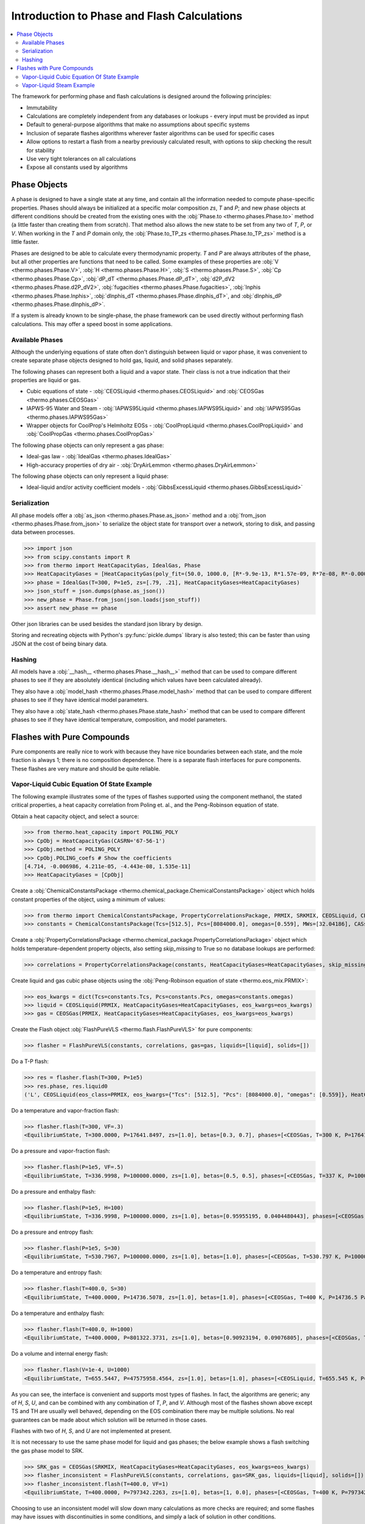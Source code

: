 Introduction to Phase and Flash Calculations
============================================

.. contents:: :local:

The framework for performing phase and flash calculations is designed around the following principles:

* Immutability
* Calculations are completely independent from any databases or lookups - every input must be provided as input
* Default to general-purpose algorithms that make no assumptions about specific systems
* Inclusion of separate flashes algorithms wherever faster algorithms can be used for specific cases
* Allow options to restart a flash from a nearby previously calculated result, with options to skip checking the result for stability
* Use very tight tolerances on all calculations
* Expose all constants used by algorithms

Phase Objects
-------------
A phase is designed to have a single state at any time, and contain all the information needed to compute phase-specific properties.
Phases should always be initialized at a specific molar composition `zs`, `T` and `P`; and new phase objects at different conditions should be created from the existing ones with the :obj:`Phase.to <thermo.phases.Phase.to>` method (a little faster than creating them from scratch). That method also allows the new state to be set from any two of `T`, `P`, or `V`. When working in the `T` and `P` domain only, the :obj:`Phase.to_TP_zs <thermo.phases.Phase.to_TP_zs>` method is a little faster.

Phases are designed to be able to calculate every thermodynamic property. `T` and `P` are always attributes of the phase, but all other properties are functions that need to be called. Some examples of these properties are :obj:`V <thermo.phases.Phase.V>`, :obj:`H <thermo.phases.Phase.H>`, :obj:`S <thermo.phases.Phase.S>`, :obj:`Cp <thermo.phases.Phase.Cp>`, :obj:`dP_dT <thermo.phases.Phase.dP_dT>`, :obj:`d2P_dV2 <thermo.phases.Phase.d2P_dV2>`, :obj:`fugacities <thermo.phases.Phase.fugacities>`, :obj:`lnphis <thermo.phases.Phase.lnphis>`, :obj:`dlnphis_dT <thermo.phases.Phase.dlnphis_dT>`, and :obj:`dlnphis_dP <thermo.phases.Phase.dlnphis_dP>`.

If a system is already known to be single-phase, the phase framework can be used directly without performing flash calculations. This may offer a speed boost in some applications.


Available Phases
^^^^^^^^^^^^^^^^
Although the underlying equations of state often don't distinguish between liquid or vapor phase, it was convenient to create separate phase objects designed to hold gas, liquid, and solid phases separately.

The following phases can represent both a liquid and a vapor state. Their class is not a true indication that their properties are liquid or gas.

* Cubic equations of state - :obj:`CEOSLiquid <thermo.phases.CEOSLiquid>` and :obj:`CEOSGas <thermo.phases.CEOSGas>`
* IAPWS-95 Water and Steam - :obj:`IAPWS95Liquid <thermo.phases.IAPWS95Liquid>` and :obj:`IAPWS95Gas <thermo.phases.IAPWS95Gas>`
* Wrapper objects for CoolProp's Helmholtz EOSs - :obj:`CoolPropLiquid <thermo.phases.CoolPropLiquid>` and :obj:`CoolPropGas <thermo.phases.CoolPropGas>`

The following phase objects can only represent a gas phase:

* Ideal-gas law - :obj:`IdealGas <thermo.phases.IdealGas>`
* High-accuracy properties of dry air - :obj:`DryAirLemmon <thermo.phases.DryAirLemmon>`

The following phase objects can only represent a liquid phase:

* Ideal-liquid and/or activity coefficient models - :obj:`GibbsExcessLiquid <thermo.phases.GibbsExcessLiquid>`

Serialization
^^^^^^^^^^^^^
All phase models offer a :obj:`as_json <thermo.phases.Phase.as_json>` method and a :obj:`from_json <thermo.phases.Phase.from_json>` to serialize the object state for transport over a network, storing to disk, and passing data between processes.

>>> import json
>>> from scipy.constants import R
>>> from thermo import HeatCapacityGas, IdealGas, Phase
>>> HeatCapacityGases = [HeatCapacityGas(poly_fit=(50.0, 1000.0, [R*-9.9e-13, R*1.57e-09, R*7e-08, R*-0.000261, R*3.539])), HeatCapacityGas(poly_fit=(50.0, 1000.0, [R*1.79e-12, R*-6e-09, R*6.58e-06, R*-0.001794, R*3.63]))]
>>> phase = IdealGas(T=300, P=1e5, zs=[.79, .21], HeatCapacityGases=HeatCapacityGases)
>>> json_stuff = json.dumps(phase.as_json())
>>> new_phase = Phase.from_json(json.loads(json_stuff))
>>> assert new_phase == phase

Other json libraries can be used besides the standard json library by design.

Storing and recreating objects with Python's :py:func:`pickle.dumps` library is also tested; this can be faster than using JSON at the cost of being binary data.

Hashing
^^^^^^^
All models have a :obj:`__hash__ <thermo.phases.Phase.__hash__>` method that can be used to compare different phases to see if they are absolutely identical (including which values have been calculated already).

They also have a :obj:`model_hash <thermo.phases.Phase.model_hash>` method that can be used to compare different phases to see if they have identical model parameters.

They also have a :obj:`state_hash <thermo.phases.Phase.state_hash>` method that can be used to compare different phases to see if they have identical temperature, composition, and model parameters.



Flashes with Pure Compounds
---------------------------
Pure components are really nice to work with because they have nice boundaries between each state, and the mole fraction is always 1; there is no composition dependence. There is a separate flash interfaces for pure components. These flashes are very mature and should be quite reliable.

Vapor-Liquid Cubic Equation Of State Example
^^^^^^^^^^^^^^^^^^^^^^^^^^^^^^^^^^^^^^^^^^^^
The following example illustrates some of the types of flashes supported using the component methanol, the stated critical properties, a heat capacity correlation from Poling et. al., and the Peng-Robinson equation of state.

Obtain a heat capacity object, and select a source:

>>> from thermo.heat_capacity import POLING_POLY
>>> CpObj = HeatCapacityGas(CASRN='67-56-1')
>>> CpObj.method = POLING_POLY
>>> CpObj.POLING_coefs # Show the coefficients
[4.714, -0.006986, 4.211e-05, -4.443e-08, 1.535e-11]
>>> HeatCapacityGases = [CpObj]

Create a :obj:`ChemicalConstantsPackage <thermo.chemical_package.ChemicalConstantsPackage>` object which holds constant properties of the object, using a minimum of values:

>>> from thermo import ChemicalConstantsPackage, PropertyCorrelationsPackage, PRMIX, SRKMIX, CEOSLiquid, CEOSGas, FlashPureVLS
>>> constants = ChemicalConstantsPackage(Tcs=[512.5], Pcs=[8084000.0], omegas=[0.559], MWs=[32.04186], CASs=['67-56-1'])

Create a :obj:`PropertyCorrelationsPackage <thermo.chemical_package.PropertyCorrelationsPackage>` object which holds temperature-dependent property objects, also setting `skip_missing` to True so no database lookups are performed:

>>> correlations = PropertyCorrelationsPackage(constants, HeatCapacityGases=HeatCapacityGases, skip_missing=True)

Create liquid and gas cubic phase objects using the :obj:`Peng-Robinson equation of state <thermo.eos_mix.PRMIX>`:

>>> eos_kwargs = dict(Tcs=constants.Tcs, Pcs=constants.Pcs, omegas=constants.omegas)
>>> liquid = CEOSLiquid(PRMIX, HeatCapacityGases=HeatCapacityGases, eos_kwargs=eos_kwargs)
>>> gas = CEOSGas(PRMIX, HeatCapacityGases=HeatCapacityGases, eos_kwargs=eos_kwargs)

Create the Flash object :obj:`FlashPureVLS <thermo.flash.FlashPureVLS>` for pure components:

>>> flasher = FlashPureVLS(constants, correlations, gas=gas, liquids=[liquid], solids=[])

Do a T-P flash:

>>> res = flasher.flash(T=300, P=1e5)
>>> res.phase, res.liquid0
('L', CEOSLiquid(eos_class=PRMIX, eos_kwargs={"Tcs": [512.5], "Pcs": [8084000.0], "omegas": [0.559]}, HeatCapacityGases=[HeatCapacityGas(CASRN="67-56-1", extrapolation="linear", method="POLING_POLY")], T=300, P=100000.0, zs=[1.0]))

Do a temperature and vapor-fraction flash:

>>> flasher.flash(T=300, VF=.3)
<EquilibriumState, T=300.0000, P=17641.8497, zs=[1.0], betas=[0.3, 0.7], phases=[<CEOSGas, T=300 K, P=17641.8 Pa>, <CEOSLiquid, T=300 K, P=17641.8 Pa>]>

Do a pressure and vapor-fraction flash:

>>> flasher.flash(P=1e5, VF=.5)
<EquilibriumState, T=336.9998, P=100000.0000, zs=[1.0], betas=[0.5, 0.5], phases=[<CEOSGas, T=337 K, P=100000 Pa>, <CEOSLiquid, T=337 K, P=100000 Pa>]>

Do a pressure and enthalpy flash:

>>> flasher.flash(P=1e5, H=100)
<EquilibriumState, T=336.9998, P=100000.0000, zs=[1.0], betas=[0.95955195, 0.0404480443], phases=[<CEOSGas, T=337 K, P=100000 Pa>, <CEOSLiquid, T=337 K, P=100000 Pa>]>

Do a pressure and entropy flash:

>>> flasher.flash(P=1e5, S=30)
<EquilibriumState, T=530.7967, P=100000.0000, zs=[1.0], betas=[1.0], phases=[<CEOSGas, T=530.797 K, P=100000 Pa>]>

Do a temperature and entropy flash:

>>> flasher.flash(T=400.0, S=30)
<EquilibriumState, T=400.0000, P=14736.5078, zs=[1.0], betas=[1.0], phases=[<CEOSGas, T=400 K, P=14736.5 Pa>]>

Do a temperature and enthalpy flash:

>>> flasher.flash(T=400.0, H=1000)
<EquilibriumState, T=400.0000, P=801322.3731, zs=[1.0], betas=[0.90923194, 0.09076805], phases=[<CEOSGas, T=400 K, P=801322 Pa>, <CEOSLiquid, T=400 K, P=801322 Pa>]>

Do a volume and internal energy flash:

>>> flasher.flash(V=1e-4, U=1000)
<EquilibriumState, T=655.5447, P=47575958.4564, zs=[1.0], betas=[1.0], phases=[<CEOSLiquid, T=655.545 K, P=4.7576e+07 Pa>]>


As you can see, the interface is convenient and supports most types of flashes. In fact, the algorithms are generic; any of `H`, `S`, `U`, and can be combined with any combination of `T`, `P`, and `V`. Although most of the flashes shown above except TS and TH are usually well behaved, depending on the EOS combination there may be multiple solutions. No real guarantees can be made about which solution will be returned in those cases.

Flashes with two of  `H`, `S`, and `U` are not implemented at present.

It is not necessary to use the same phase model for liquid and gas phases; the below example shows a flash switching the gas phase model to SRK.

>>> SRK_gas = CEOSGas(SRKMIX, HeatCapacityGases=HeatCapacityGases, eos_kwargs=eos_kwargs)
>>> flasher_inconsistent = FlashPureVLS(constants, correlations, gas=SRK_gas, liquids=[liquid], solids=[])
>>> flasher_inconsistent.flash(T=400.0, VF=1)
<EquilibriumState, T=400.0000, P=797342.2263, zs=[1.0], betas=[1, 0.0], phases=[<CEOSGas, T=400 K, P=797342 Pa>, <CEOSLiquid, T=400 K, P=797342 Pa>]>

Choosing to use an inconsistent model will slow down many calculations as more checks are required; and some flashes may have issues with discontinuities in some conditions, and simply a lack of solution in other conditions.


Vapor-Liquid Steam Example
^^^^^^^^^^^^^^^^^^^^^^^^^^
The IAPWS-95 standard is implemented and available for easy use:

>>> from thermo import FlashPureVLS, IAPWS95Liquid, IAPWS95Gas, iapws_constants, iapws_correlations
>>> liquid = IAPWS95Liquid(T=300, P=1e5, zs=[1])
>>> gas = IAPWS95Gas(T=300, P=1e5, zs=[1])
>>> flasher = FlashPureVLS(iapws_constants, iapws_correlations, gas, [liquid], [])
>>> PT = flasher.flash(T=800.0, P=1e7)
>>> PT.rho_mass()
29.1071839176
>>> print(flasher.flash(T=600, VF=.5))
<EquilibriumState, T=600.0000, P=12344824.3572, zs=[1.0], betas=[0.5, 0.5], phases=[<IAPWS95Gas, T=600 K, P=1.23448e+07 Pa>, <IAPWS95Liquid, T=600 K, P=1.23448e+07 Pa>]>
>>> print(flasher.flash(T=600.0, H=50802))
<EquilibriumState, T=600.0000, P=10000469.1288, zs=[1.0], betas=[1.0], phases=[<IAPWS95Gas, T=600 K, P=1.00005e+07 Pa>]>
>>> print(flasher.flash(P=1e7, S=104.))
<EquilibriumState, T=599.6790, P=10000000.0000, zs=[1.0], betas=[1.0], phases=[<IAPWS95Gas, T=599.679 K, P=1e+07 Pa>]>
>>> print(flasher.flash(V=.00061, U=55850))
<EquilibriumState, T=800.5922, P=10144789.0899, zs=[1.0], betas=[1.0], phases=[<IAPWS95Gas, T=800.592 K, P=1.01448e+07 Pa>]>


Not all flash calculations have been fully optimized, but the basic flashes are quite fast.